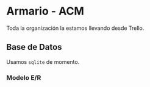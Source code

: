* Armario - ACM

Toda la organización la estamos llevando desde Trello.

** Base de Datos

Usamos ~sqlite~ de momento.
*** Modelo E/R
[[./ER/er.jpg]]
